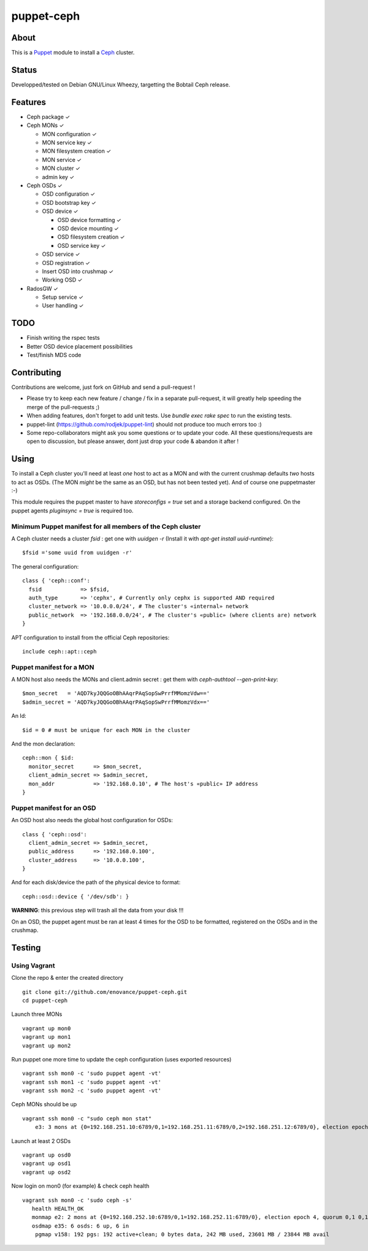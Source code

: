 ===========
puppet-ceph
===========

About
=====

|BuildStatus|_

.. |BuildStatus| image:: https://travis-ci.org/enovance/puppet-ceph.png?branch=master
.. _BuildStatus: https://travis-ci.org/enovance/puppet-ceph

This is a Puppet_ module to install a Ceph_ cluster.

.. _Puppet: http://www.puppetlabs.com/
.. _Ceph: http://ceph.com/

Status
======

Developped/tested on Debian GNU/Linux Wheezy, targetting the Bobtail Ceph release.

Features
========

* Ceph package ✓

* Ceph MONs ✓

  • MON configuration ✓

  • MON service key ✓

  • MON filesystem creation ✓

  • MON service ✓

  • MON cluster ✓

  • admin key ✓

* Ceph OSDs ✓

  • OSD configuration ✓

  • OSD bootstrap key ✓

  • OSD device ✓

    - OSD device formatting ✓

    - OSD device mounting ✓

    - OSD filesystem creation ✓

    - OSD service key ✓

  • OSD service ✓

  • OSD registration ✓

  • Insert OSD into crushmap ✓

  • Working OSD ✓

* RadosGW ✓

  • Setup service ✓

  • User handling ✓

TODO
====

* Finish writing the rspec tests

* Better OSD device placement possibilities

* Test/finish MDS code

Contributing
============

Contributions are welcome, just fork on GitHub and send a pull-request !

* Please try to keep each new feature / change / fix in a separate pull-request, it will greatly help speeding the merge of the pull-requests ;)

* When adding features, don't forget to add unit tests. Use `bundle exec rake spec` to run the existing tests.

* puppet-lint (https://github.com/rodjek/puppet-lint) should not produce too much errors too :)

* Some repo-collaborators might ask you some questions or to update your code. All these questions/requests are open to discussion, but please answer, dont just drop your code & abandon it after !

Using
=====

To install a Ceph cluster you'll need at least *one* host to act as a MON and with the current crushmap defaults *two* hosts to act as OSDs. (The MON *might* be the same as an OSD, but has not been tested yet). And of course one puppetmaster :-)

This module requires the puppet master to have `storeconfigs = true` set and a storage backend configured. On the puppet agents `pluginsync = true` is required too.

Minimum Puppet manifest for all members of the Ceph cluster
-----------------------------------------------------------

A Ceph cluster needs a cluster `fsid` : get one with `uuidgen -r` (Install it with `apt-get install uuid-runtime`)::

    $fsid ='some uuid from uuidgen -r'

The general configuration::

    class { 'ceph::conf':
      fsid            => $fsid,
      auth_type       => 'cephx', # Currently only cephx is supported AND required
      cluster_network => '10.0.0.0/24', # The cluster's «internal» network
      public_network  => '192.168.0.0/24', # The cluster's «public» (where clients are) network
    }

APT configuration to install from the official Ceph repositories::

    include ceph::apt::ceph


Puppet manifest for a MON
-------------------------

A MON host also needs the MONs and client.admin secret : get them with `ceph-authtool --gen-print-key`::

    $mon_secret   = 'AQD7kyJQQGoOBhAAqrPAqSopSwPrrfMMomzVdw=='
    $admin_secret = 'AQD7kyJQQGoOBhAAqrPAqSopSwPrrfMMomzVdx=='

An Id::

    $id = 0 # must be unique for each MON in the cluster

And the mon declaration::

    ceph::mon { $id:
      monitor_secret      => $mon_secret,
      client_admin_secret => $admin_secret,
      mon_addr            => '192.168.0.10', # The host's «public» IP address
    }

Puppet manifest for an OSD
--------------------------

An OSD host also needs the global host configuration for OSDs::

    class { 'ceph::osd':
      client_admin_secret => $admin_secret,
      public_address      => '192.168.0.100',
      cluster_address     => '10.0.0.100',
    }

And for each disk/device the path of the physical device to format::

    ceph::osd::device { '/dev/sdb': }

**WARNING**: this previous step will trash all the data from your disk !!!

On an OSD, the puppet agent must be ran at least 4 times for the OSD to be formatted, registered on the OSDs and in the crushmap.

Testing
=======

Using Vagrant
-------------

Clone the repo & enter the created directory ::

    git clone git://github.com/enovance/puppet-ceph.git
    cd puppet-ceph

Launch three MONs ::

    vagrant up mon0
    vagrant up mon1
    vagrant up mon2

Run puppet one more time to update the ceph configuration (uses exported resources) ::

    vagrant ssh mon0 -c 'sudo puppet agent -vt'
    vagrant ssh mon1 -c 'sudo puppet agent -vt'
    vagrant ssh mon2 -c 'sudo puppet agent -vt'

Ceph MONs should be up ::

    vagrant ssh mon0 -c "sudo ceph mon stat"
        e3: 3 mons at {0=192.168.251.10:6789/0,1=192.168.251.11:6789/0,2=192.168.251.12:6789/0}, election epoch 4, quorum 0,1 0,1

Launch at least 2 OSDs ::

    vagrant up osd0
    vagrant up osd1
    vagrant up osd2

Now login on mon0 (for example) & check ceph health ::

    vagrant ssh mon0 -c 'sudo ceph -s'
       health HEALTH_OK
       monmap e2: 2 mons at {0=192.168.252.10:6789/0,1=192.168.252.11:6789/0}, election epoch 4, quorum 0,1 0,1
       osdmap e35: 6 osds: 6 up, 6 in
        pgmap v158: 192 pgs: 192 active+clean; 0 bytes data, 242 MB used, 23601 MB / 23844 MB avail

